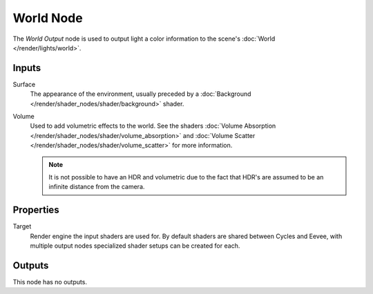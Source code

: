.. _bpy.types.ShaderNodeOutputWorld:

**********
World Node
**********

.. figure:: /images/render_shader-nodes_output_world_node.png
   :align: right
   :alt: World Node.

The *World Output* node is used to output light a color information
to the scene's :doc:`World </render/lights/world>`.


Inputs
======

Surface
   The appearance of the environment,
   usually preceded by a :doc:`Background </render/shader_nodes/shader/background>` shader.
Volume
   Used to add volumetric effects to the world.
   See the shaders :doc:`Volume Absorption </render/shader_nodes/shader/volume_absorption>`
   and :doc:`Volume Scatter </render/shader_nodes/shader/volume_scatter>` for more information.

   .. note::

      It is not possible to have an HDR and volumetric due to the fact that
      HDR's are assumed to be an infinite distance from the camera.


Properties
==========

Target
   Render engine the input shaders are used for.
   By default shaders are shared between Cycles and Eevee,
   with multiple output nodes specialized shader setups can be created for each.


Outputs
=======

This node has no outputs.
